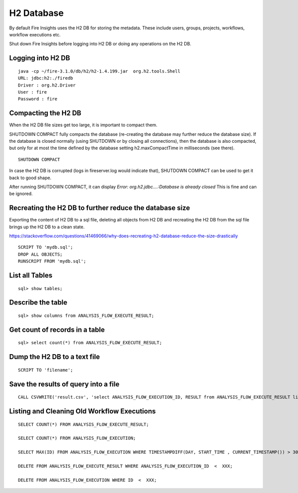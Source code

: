 H2 Database
===========

By default Fire Insights uses the H2 DB for storing the metadata. These include users, groups, projects, workflows, workflow executions etc.

Shut down Fire Insights before logging into H2 DB or doing any operations on the H2 DB.

Logging into H2 DB
--------------------

::

    java -cp ~/fire-3.1.0/db/h2/h2-1.4.199.jar  org.h2.tools.Shell
    URL: jdbc:h2:./firedb
    Driver : org.h2.Driver
    User : fire
    Password : fire

Compacting the H2 DB
--------------------

When the H2 DB file sizes get too large, it is important to compact them.

SHUTDOWN COMPACT fully compacts the database (re-creating the database may further reduce the database size). If the database is closed normally (using SHUTDOWN or by closing all connections), then the database is also compacted, but only for at most the time defined by the database setting h2.maxCompactTime in milliseconds (see there).

::

    SHUTDOWN COMPACT

In case the H2 DB is corrupted (logs in fireserver.log would indicate that), SHUTDOWN COMPACT can be used to get it back to good shape.

After running SHUTDOWN COMPACT, it can display `Error: org.h2.jdbc....:Database is already closed`
This is fine and can be ignored.

Recreating the H2 DB to further reduce the database size
---------------------

Exporting the content of H2 DB to a sql file, deleting all objects from H2 DB and recreating the H2 DB from the sql file brings up the H2 DB to a clean state.

https://stackoverflow.com/questions/41469066/why-does-recreating-h2-database-reduce-the-size-drastically

::

    SCRIPT TO 'mydb.sql'; 
    DROP ALL OBJECTS; 
    RUNSCRIPT FROM 'mydb.sql';

    
List all Tables
------------------

::

    sql> show tables;
    
Describe the table
------------------

::

    sql> show columns from ANALYSIS_FLOW_EXECUTE_RESULT;
    
Get count of records in a table
----------------

::

    sql> select count(*) from ANALYSIS_FLOW_EXECUTE_RESULT;
    
Dump the H2 DB to a text file
----------------

::

    SCRIPT TO 'filename';
    

Save the results of query into a file
--------------

::

    CALL CSVWRITE('result.csv', 'select ANALYSIS_FLOW_EXECUTION_ID, RESULT from ANALYSIS_FLOW_EXECUTE_RESULT limit 10');
    

Listing and Cleaning Old Workflow Executions
------------------

::

    SELECT COUNT(*) FROM ANALYSIS_FLOW_EXECUTE_RESULT;

    SELECT COUNT(*) FROM ANALYSIS_FLOW_EXECUTION;

    SELECT MAX(ID) FROM ANALYSIS_FLOW_EXECUTION WHERE TIMESTAMPDIFF(DAY, START_TIME , CURRENT_TIMESTAMP()) > 30;

    DELETE FROM ANALYSIS_FLOW_EXECUTE_RESULT WHERE ANALYSIS_FLOW_EXECUTION_ID  <  XXX;

    DELETE FROM ANALYSIS_FLOW_EXECUTION WHERE ID  <  XXX;

    
